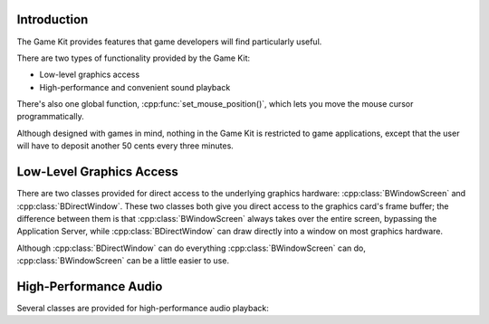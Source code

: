 .. title:: The Game Kit

Introduction
============

The Game Kit provides features that game developers will find particularly
useful.

There are two types of functionality provided by the Game Kit:

* Low-level graphics access
* High-performance and convenient sound playback
  
There's also one global function, :cpp:func:`set_mouse_position()`, which lets
you move the mouse cursor programmatically.

Although designed with games in mind, nothing in the Game Kit is restricted to
game applications, except that the user will have to deposit another 50 cents
every three minutes.

Low-Level Graphics Access
=========================

There are two classes provided for direct access to the underlying graphics
hardware: :cpp:class:`BWindowScreen` and :cpp:class:`BDirectWindow`. These two
classes both give you direct access to the graphics card's frame buffer; the
difference between them is that :cpp:class:`BWindowScreen` always takes over the
entire screen, bypassing the Application Server, while
:cpp:class:`BDirectWindow` can draw directly into a window on most graphics
hardware.

Although :cpp:class:`BDirectWindow` can do everything :cpp:class:`BWindowScreen`
can do, :cpp:class:`BWindowScreen` can be a little easier to use.

High-Performance Audio
======================

Several classes are provided for high-performance audio playback:
